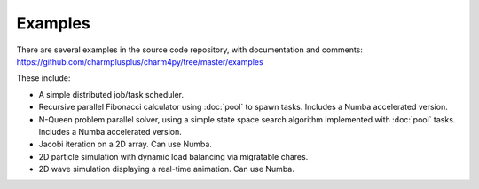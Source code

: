 ========
Examples
========

There are several examples in the source code repository, with documentation
and comments: https://github.com/charmplusplus/charm4py/tree/master/examples

These include:

- A simple distributed job/task scheduler.

- Recursive parallel Fibonacci calculator using :doc:`pool` to spawn tasks.
  Includes a Numba accelerated version.

- N-Queen problem parallel solver, using a simple state space search
  algorithm implemented with :doc:`pool` tasks. Includes a Numba accelerated version.

- Jacobi iteration on a 2D array. Can use Numba.

- 2D particle simulation with dynamic load balancing via migratable chares.

- 2D wave simulation displaying a real-time animation. Can use Numba.
